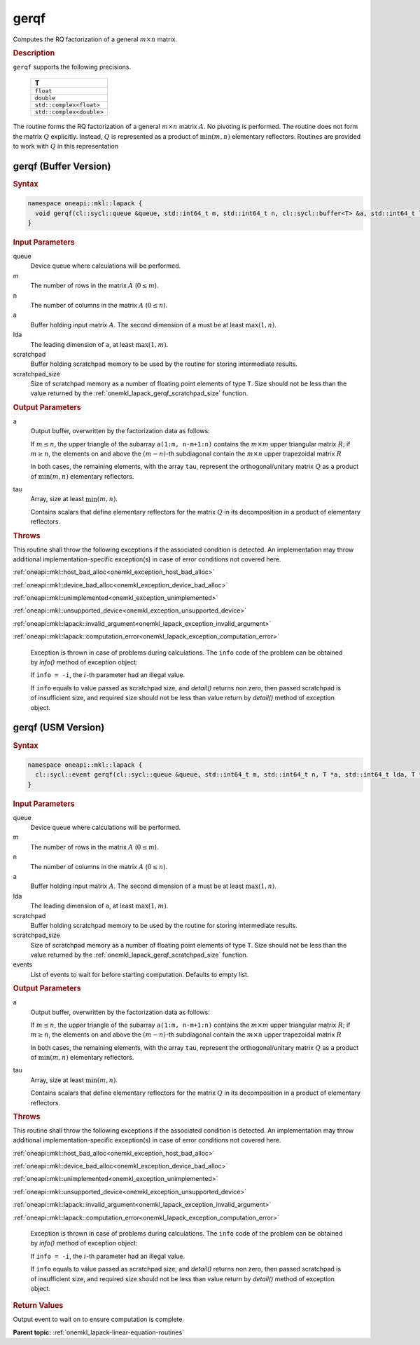 .. SPDX-FileCopyrightText: 2019-2020 Intel Corporation
..
.. SPDX-License-Identifier: CC-BY-4.0

.. _onemkl_lapack_gerqf:

gerqf
=====

Computes the RQ factorization of a general :math:`m \times n` matrix.

.. container:: section

  .. rubric:: Description
      
``gerqf`` supports the following precisions.

     .. list-table:: 
        :header-rows: 1

        * -  T 
        * -  ``float`` 
        * -  ``double`` 
        * -  ``std::complex<float>`` 
        * -  ``std::complex<double>``

The routine forms the RQ factorization of a general :math:`m \times n` matrix :math:`A`. No pivoting is performed.
The routine does not form the matrix :math:`Q` explicitly. Instead, :math:`Q` is represented as a product of :math:`\min(m, n)` elementary reflectors. Routines are provided to work with :math:`Q` in this representation

gerqf (Buffer Version)
----------------------

.. container:: section

  .. rubric:: Syntax

.. code-block:: cpp

    namespace oneapi::mkl::lapack {
      void gerqf(cl::sycl::queue &queue, std::int64_t m, std::int64_t n, cl::sycl::buffer<T> &a, std::int64_t lda, cl::sycl::buffer<T> &tau, cl::sycl::buffer<T> &scratchpad, std::int64_t scratchpad_size)
    }

.. container:: section

  .. rubric:: Input Parameters

queue
   Device queue where calculations will be performed.
   
m
   The number of rows in the matrix :math:`A` (:math:`0 \le m`).
   
n
   The number of columns in the matrix :math:`A` (:math:`0 \le n`).
   
a
   Buffer holding input matrix :math:`A`. The second dimension of ``a`` must be at least :math:`\max(1, n)`.
   
lda
   The leading dimension of ``a``, at least :math:`\max(1, m)`.
      
scratchpad
   Buffer holding scratchpad memory to be used by the routine for storing intermediate results.
   
scratchpad_size
   Size of scratchpad memory as a number of floating point elements of type ``T``. Size should not be less than the value returned by the :ref:`onemkl_lapack_gerqf_scratchpad_size` function.

.. container:: section

  .. rubric:: Output Parameters

a
   Output buffer, overwritten by the factorization data as follows:

   If :math:`m \le n`, the upper triangle of the subarray ``a(1:m, n-m+1:n)`` contains the :math:`m \times m` upper triangular matrix :math:`R`; if :math:`m \ge n`, the elements on and above the :math:`(m-n)`-th subdiagonal contain the :math:`m \times n` upper trapezoidal matrix :math:`R`

   In both cases, the remaining elements, with the array ``tau``, represent the orthogonal/unitary matrix :math:`Q` as a product of :math:`\min(m,n)` elementary reflectors.

tau
   Array, size at least :math:`\min(m,n)`.

   Contains scalars that define elementary reflectors for the matrix :math:`Q` in its decomposition in a product of elementary reflectors.

.. container:: section

  .. rubric:: Throws
         
This routine shall throw the following exceptions if the associated condition is detected. An implementation may throw additional implementation-specific exception(s) in case of error conditions not covered here.

:ref:`oneapi::mkl::host_bad_alloc<onemkl_exception_host_bad_alloc>`

:ref:`oneapi::mkl::device_bad_alloc<onemkl_exception_device_bad_alloc>`

:ref:`oneapi::mkl::unimplemented<onemkl_exception_unimplemented>`

:ref:`oneapi::mkl::unsupported_device<onemkl_exception_unsupported_device>`

:ref:`oneapi::mkl::lapack::invalid_argument<onemkl_lapack_exception_invalid_argument>`

:ref:`oneapi::mkl::lapack::computation_error<onemkl_lapack_exception_computation_error>`

   Exception is thrown in case of problems during calculations. The ``info`` code of the problem can be obtained by `info()` method of exception object:

   If ``info = -i``, the :math:`i`-th parameter had an illegal value.

   If ``info`` equals to value passed as scratchpad size, and `detail()` returns non zero, then passed scratchpad is of insufficient size, and required size should not be less than value return by `detail()` method of exception object.

gerqf (USM Version)
----------------------

.. container:: section

  .. rubric:: Syntax

.. code-block:: cpp

    namespace oneapi::mkl::lapack {
      cl::sycl::event gerqf(cl::sycl::queue &queue, std::int64_t m, std::int64_t n, T *a, std::int64_t lda, T *tau, T *scratchpad, std::int64_t scratchpad_size, const std::vector<cl::sycl::event> &events = {})
    }

.. container:: section

  .. rubric:: Input Parameters

queue
   Device queue where calculations will be performed.
   
m
   The number of rows in the matrix :math:`A` (:math:`0 \le m`).
   
n
   The number of columns in the matrix :math:`A` (:math:`0 \le n`).
   
a
   Buffer holding input matrix :math:`A`. The second dimension of ``a`` must be at least :math:`\max(1, n)`.
   
lda
   The leading dimension of ``a``, at least :math:`\max(1, m)`.
      
scratchpad
   Buffer holding scratchpad memory to be used by the routine for storing intermediate results.
   
scratchpad_size
   Size of scratchpad memory as a number of floating point elements of type ``T``. Size should not be less than the value returned by the :ref:`onemkl_lapack_gerqf_scratchpad_size` function.

events
   List of events to wait for before starting computation. Defaults to empty list.

.. container:: section

  .. rubric:: Output Parameters

a
   Output buffer, overwritten by the factorization data as follows:

   If :math:`m \le n`, the upper triangle of the subarray ``a(1:m, n-m+1:n)`` contains the :math:`m \times m` upper triangular matrix :math:`R`; if :math:`m \ge n`, the elements on and above the :math:`(m-n)`-th subdiagonal contain the :math:`m \times n` upper trapezoidal matrix :math:`R`

   In both cases, the remaining elements, with the array ``tau``, represent the orthogonal/unitary matrix :math:`Q` as a product of :math:`\min(m,n)` elementary reflectors.

tau
   Array, size at least :math:`\min(m,n)`.

   Contains scalars that define elementary reflectors for the matrix :math:`Q` in its decomposition in a product of elementary reflectors.

.. container:: section

  .. rubric:: Throws
         
This routine shall throw the following exceptions if the associated condition is detected. An implementation may throw additional implementation-specific exception(s) in case of error conditions not covered here.

:ref:`oneapi::mkl::host_bad_alloc<onemkl_exception_host_bad_alloc>`

:ref:`oneapi::mkl::device_bad_alloc<onemkl_exception_device_bad_alloc>`

:ref:`oneapi::mkl::unimplemented<onemkl_exception_unimplemented>`

:ref:`oneapi::mkl::unsupported_device<onemkl_exception_unsupported_device>`

:ref:`oneapi::mkl::lapack::invalid_argument<onemkl_lapack_exception_invalid_argument>`

:ref:`oneapi::mkl::lapack::computation_error<onemkl_lapack_exception_computation_error>`

   Exception is thrown in case of problems during calculations. The ``info`` code of the problem can be obtained by `info()` method of exception object:

   If ``info = -i``, the :math:`i`-th parameter had an illegal value.

   If ``info`` equals to value passed as scratchpad size, and `detail()` returns non zero, then passed scratchpad is of insufficient size, and required size should not be less than value return by `detail()` method of exception object.

.. container:: section

  .. rubric:: Return Values
         
Output event to wait on to ensure computation is complete.

**Parent topic:** :ref:`onemkl_lapack-linear-equation-routines`

